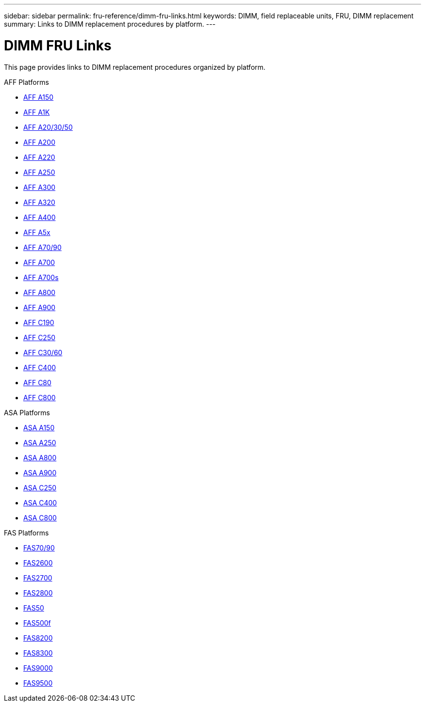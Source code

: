 ---
sidebar: sidebar
permalink: fru-reference/dimm-fru-links.html
keywords: DIMM, field replaceable units, FRU, DIMM replacement
summary: Links to DIMM replacement procedures by platform.
---

= DIMM FRU Links

This page provides links to DIMM replacement procedures organized by platform.

[role="tabbed-block"]
====
.AFF Platforms
--
* link:a150/dimm-replace.html[AFF A150^]
* link:a1k/dimm-replace.html[AFF A1K^]
* link:a20-30-50/dimm-replace.html[AFF A20/30/50^]
* link:a200/dimm-replace.html[AFF A200^]
* link:a220/dimm-replace.html[AFF A220^]
* link:a250/dimm-replace.html[AFF A250^]
* link:a300/dimm-replace.html[AFF A300^]
* link:a320/dimm-replace.html[AFF A320^]
* link:a400/dimm-replace.html[AFF A400^]
* link:a5x/dimm-replace.html[AFF A5x^]
* link:a70-90/dimm-replace.html[AFF A70/90^]
* link:a700/dimm-replace.html[AFF A700^]
* link:a700s/dimm-replace.html[AFF A700s^]
* link:a800/dimm-replace.html[AFF A800^]
* link:a900/dimm-replace.html[AFF A900^]
* link:c190/dimm-replace.html[AFF C190^]
* link:c250/dimm-replace.html[AFF C250^]
* link:c30-60/dimm-replace.html[AFF C30/60^]
* link:c400/dimm-replace.html[AFF C400^]
* link:c80/dimm-replace.html[AFF C80^]
* link:c800/dimm-replace.html[AFF C800^]
--

.ASA Platforms
--
* link:asa150/dimm-replace.html[ASA A150^]
* link:asa250/dimm-replace.html[ASA A250^]
* link:asa800/dimm-replace.html[ASA A800^]
* link:asa900/dimm-replace.html[ASA A900^]
* link:asa-c250/dimm-replace.html[ASA C250^]
* link:asa-c400/dimm-replace.html[ASA C400^]
* link:asa-c800/dimm-replace.html[ASA C800^]
--

.FAS Platforms
--
* link:fas-70-90/dimm-replace.html[FAS70/90^]
* link:fas2600/dimm-replace.html[FAS2600^]
* link:fas2700/dimm-replace.html[FAS2700^]
* link:fas2800/dimm-replace.html[FAS2800^]
* link:fas50/dimm-replace.html[FAS50^]
* link:fas500f/dimm-replace.html[FAS500f^]
* link:fas8200/dimm-replace.html[FAS8200^]
* link:fas8300/dimm-replace.html[FAS8300^]
* link:fas9000/dimm-replace.html[FAS9000^]
* link:fas9500/dimm-replace.html[FAS9500^]
--
====